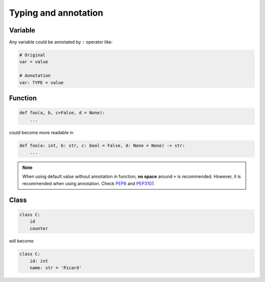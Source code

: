 =====================
Typing and annotation
=====================

Variable
--------
  
Any variable could be annotated by ``:`` operator like:

.. code:: python
 
  # Original
  var = value

  # Annotation
  var: TYPE = value

Function
--------
  
.. code:: python
  
  def foo(a, b, c=False, d = None):
      ...

could become more readable in
  
.. code:: python
  
  def foo(a: int, b: str, c: bool = False, d: None = None) -> str:
      ...

.. note::

   When using default value without annotation in function, **no space** around ``=`` is recommended. However, it is recommended when using annotation. Check `PEP8 <https://www.python.org/dev/peps/pep-0008/#other-recommendations>`_ and `PEP3107 <https://www.python.org/dev/peps/pep-3107/#syntax>`_.
  
Class
-----
  
.. code:: python
  
  class C:
      id
      counter

will become
  
.. code:: python
  
  class C:
      id: int                     
      name: str = 'Picard'
